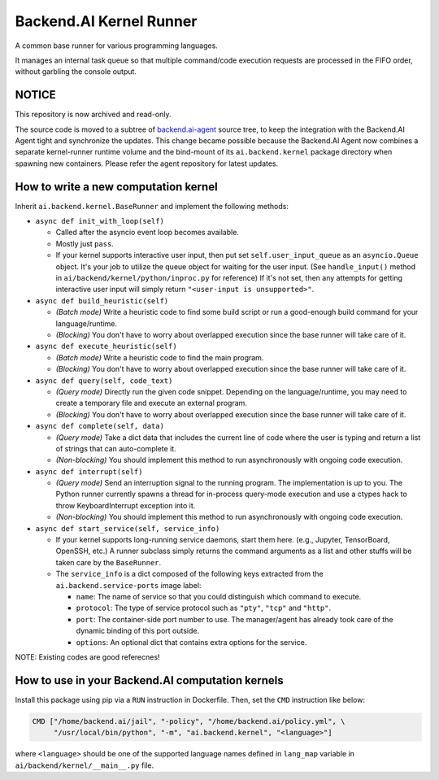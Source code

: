 Backend.AI Kernel Runner
========================

A common base runner for various programming languages.

It manages an internal task queue so that multiple command/code execution requests
are processed in the FIFO order, without garbling the console output.

NOTICE
------

This repository is now archived and read-only.

The source code is moved to a subtree of `backend.ai-agent <https://github.com/lablup/backend.ai-agent/tree/master/src/ai/backend/kernel>`_ source tree, to keep the integration with the Backend.AI Agent tight and synchronize the updates.
This change became possible because the Backend.AI Agent now combines a separate kernel-runner runtime volume and the bind-mount of its ``ai.backend.kernel`` package directory when spawning new containers.
Please refer the agent repository for latest updates.

How to write a new computation kernel
-------------------------------------

Inherit ``ai.backend.kernel.BaseRunner`` and implement the following methods:

* ``async def init_with_loop(self)``

  - Called after the asyncio event loop becomes available.

  - Mostly just ``pass``.

  - If your kernel supports interactive user input, then put set
    ``self.user_input_queue`` as an ``asyncio.Queue`` object.  It's your job
    to utilize the queue object for waiting for the user input.  (See
    ``handle_input()`` method in ``ai/backend/kernel/python/inproc.py`` for
    reference)  If it's not set, then any attempts for getting interactive user
    input will simply return ``"<user-input is unsupported>"``.

* ``async def build_heuristic(self)``

  - *(Batch mode)* Write a heuristic code to find some build script or run a
    good-enough build command for your language/runtime.

  - *(Blocking)* You don't have to worry about overlapped execution since the
    base runner will take care of it.

* ``async def execute_heuristic(self)``

  - *(Batch mode)* Write a heuristic code to find the main program.

  - *(Blocking)* You don't have to worry about overlapped execution since the
    base runner will take care of it.

* ``async def query(self, code_text)``

  - *(Query mode)* Directly run the given code snippet. Depending on the language/runtime,
    you may need to create a temporary file and execute an external program.

  - *(Blocking)* You don't have to worry about overlapped execution since the
    base runner will take care of it.

* ``async def complete(self, data)``

  - *(Query mode)* Take a dict data that includes the current line of code where
    the user is typing and return a list of strings that can auto-complete it.

  - *(Non-blocking)* You should implement this method to run asynchronously with
    ongoing code execution.

* ``async def interrupt(self)``

  - *(Query mode)* Send an interruption signal to the running program. The implementation
    is up to you. The Python runner currently spawns a thread for in-process
    query-mode execution and use a ctypes hack to throw KeyboardInterrupt
    exception into it.

  - *(Non-blocking)* You should implement this method to run asynchronously with
    ongoing code execution.

* ``async def start_service(self, service_info)``

  - If your kernel supports long-running service daemons, start them here.
    (e.g., Jupyter, TensorBoard, OpenSSH, etc.)
    A runner subclass simply returns the command arguments as a list and other stuffs
    will be taken care by the ``BaseRunner``.

  - The ``service_info`` is a dict composed of the following keys extracted from
    the ``ai.backend.service-ports`` image label:

    - ``name``: The name of service so that you could distinguish which command to
      execute.

    - ``protocol``: The type of service protocol such as ``"pty"``, ``"tcp"`` and
      ``"http"``.

    - ``port``: The container-side port number to use. The manager/agent has already
      took care of the dynamic binding of this port outside.

    - ``options``: An optional dict that contains extra options for the service.


NOTE: Existing codes are good referecnes!


How to use in your Backend.AI computation kernels
-------------------------------------------------

Install this package using pip via a ``RUN`` instruction in Dockerfile.
Then, set the ``CMD`` instruction like below:

.. code-block:: dockerfile

   CMD ["/home/backend.ai/jail", "-policy", "/home/backend.ai/policy.yml", \
        "/usr/local/bin/python", "-m", "ai.backend.kernel", "<language>"]

where ``<language>`` should be one of the supported language names defined in
``lang_map`` variable in ``ai/backend/kernel/__main__.py`` file.
